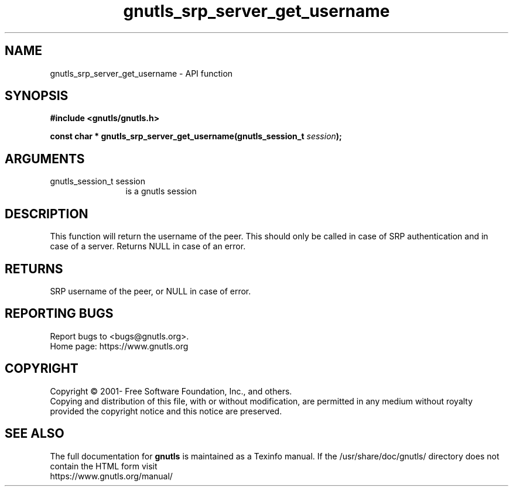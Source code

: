 .\" DO NOT MODIFY THIS FILE!  It was generated by gdoc.
.TH "gnutls_srp_server_get_username" 3 "3.6.15" "gnutls" "gnutls"
.SH NAME
gnutls_srp_server_get_username \- API function
.SH SYNOPSIS
.B #include <gnutls/gnutls.h>
.sp
.BI "const char * gnutls_srp_server_get_username(gnutls_session_t " session ");"
.SH ARGUMENTS
.IP "gnutls_session_t session" 12
is a gnutls session
.SH "DESCRIPTION"
This function will return the username of the peer.  This should
only be called in case of SRP authentication and in case of a
server.  Returns NULL in case of an error.
.SH "RETURNS"
SRP username of the peer, or NULL in case of error.
.SH "REPORTING BUGS"
Report bugs to <bugs@gnutls.org>.
.br
Home page: https://www.gnutls.org

.SH COPYRIGHT
Copyright \(co 2001- Free Software Foundation, Inc., and others.
.br
Copying and distribution of this file, with or without modification,
are permitted in any medium without royalty provided the copyright
notice and this notice are preserved.
.SH "SEE ALSO"
The full documentation for
.B gnutls
is maintained as a Texinfo manual.
If the /usr/share/doc/gnutls/
directory does not contain the HTML form visit
.B
.IP https://www.gnutls.org/manual/
.PP
